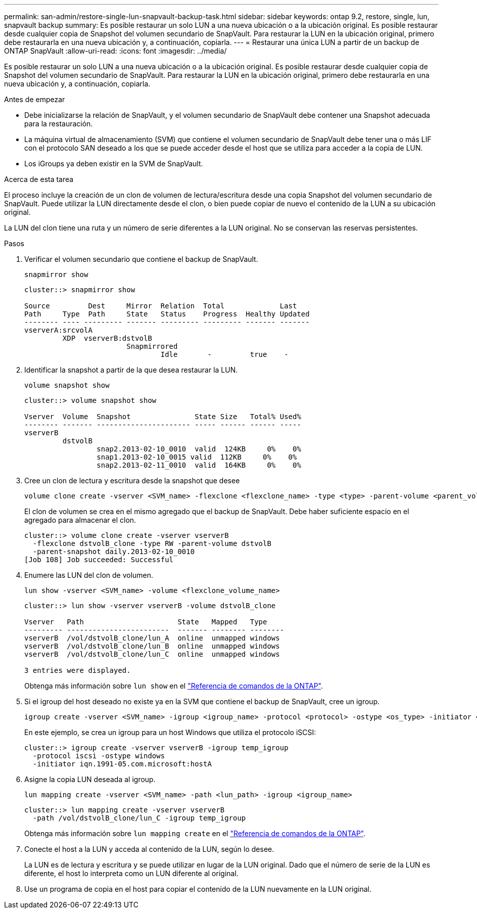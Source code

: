 ---
permalink: san-admin/restore-single-lun-snapvault-backup-task.html 
sidebar: sidebar 
keywords: ontap 9.2, restore, single, lun, snapvault backup 
summary: Es posible restaurar un solo LUN a una nueva ubicación o a la ubicación original. Es posible restaurar desde cualquier copia de Snapshot del volumen secundario de SnapVault. Para restaurar la LUN en la ubicación original, primero debe restaurarla en una nueva ubicación y, a continuación, copiarla. 
---
= Restaurar una única LUN a partir de un backup de ONTAP SnapVault
:allow-uri-read: 
:icons: font
:imagesdir: ../media/


[role="lead"]
Es posible restaurar un solo LUN a una nueva ubicación o a la ubicación original. Es posible restaurar desde cualquier copia de Snapshot del volumen secundario de SnapVault. Para restaurar la LUN en la ubicación original, primero debe restaurarla en una nueva ubicación y, a continuación, copiarla.

.Antes de empezar
* Debe inicializarse la relación de SnapVault, y el volumen secundario de SnapVault debe contener una Snapshot adecuada para la restauración.
* La máquina virtual de almacenamiento (SVM) que contiene el volumen secundario de SnapVault debe tener una o más LIF con el protocolo SAN deseado a los que se puede acceder desde el host que se utiliza para acceder a la copia de LUN.
* Los iGroups ya deben existir en la SVM de SnapVault.


.Acerca de esta tarea
El proceso incluye la creación de un clon de volumen de lectura/escritura desde una copia Snapshot del volumen secundario de SnapVault. Puede utilizar la LUN directamente desde el clon, o bien puede copiar de nuevo el contenido de la LUN a su ubicación original.

La LUN del clon tiene una ruta y un número de serie diferentes a la LUN original. No se conservan las reservas persistentes.

.Pasos
. Verificar el volumen secundario que contiene el backup de SnapVault.
+
[source, cli]
----
snapmirror show
----
+
[listing]
----
cluster::> snapmirror show

Source         Dest     Mirror  Relation  Total             Last
Path     Type  Path     State   Status    Progress  Healthy Updated
-------- ---- --------- ------- --------- --------- ------- -------
vserverA:srcvolA
         XDP  vserverB:dstvolB
                        Snapmirrored
                                Idle       -         true    -
----
. Identificar la snapshot a partir de la que desea restaurar la LUN.
+
[source, cli]
----
volume snapshot show
----
+
[listing]
----
cluster::> volume snapshot show

Vserver  Volume  Snapshot               State Size   Total% Used%
-------- ------- ---------------------- ----- ------ ------ -----
vserverB
         dstvolB
                 snap2.2013-02-10_0010  valid  124KB     0%    0%
                 snap1.2013-02-10_0015 valid  112KB     0%    0%
                 snap2.2013-02-11_0010  valid  164KB     0%    0%
----
. Cree un clon de lectura y escritura desde la snapshot que desee
+
[source, cli]
----
volume clone create -vserver <SVM_name> -flexclone <flexclone_name> -type <type> -parent-volume <parent_volume_name> -parent-snapshot <snapshot_name>
----
+
El clon de volumen se crea en el mismo agregado que el backup de SnapVault. Debe haber suficiente espacio en el agregado para almacenar el clon.

+
[listing]
----
cluster::> volume clone create -vserver vserverB
  -flexclone dstvolB_clone -type RW -parent-volume dstvolB
  -parent-snapshot daily.2013-02-10_0010
[Job 108] Job succeeded: Successful
----
. Enumere las LUN del clon de volumen.
+
[source, cli]
----
lun show -vserver <SVM_name> -volume <flexclone_volume_name>
----
+
[listing]
----
cluster::> lun show -vserver vserverB -volume dstvolB_clone

Vserver   Path                      State   Mapped   Type
--------- ------------------------  ------- -------- --------
vserverB  /vol/dstvolB_clone/lun_A  online  unmapped windows
vserverB  /vol/dstvolB_clone/lun_B  online  unmapped windows
vserverB  /vol/dstvolB_clone/lun_C  online  unmapped windows

3 entries were displayed.
----
+
Obtenga más información sobre `lun show` en el link:https://docs.netapp.com/us-en/ontap-cli/lun-show.html["Referencia de comandos de la ONTAP"^].

. Si el igroup del host deseado no existe ya en la SVM que contiene el backup de SnapVault, cree un igroup.
+
[source, cli]
----
igroup create -vserver <SVM_name> -igroup <igroup_name> -protocol <protocol> -ostype <os_type> -initiator <initiator_name>
----
+
En este ejemplo, se crea un igroup para un host Windows que utiliza el protocolo iSCSI:

+
[listing]
----
cluster::> igroup create -vserver vserverB -igroup temp_igroup
  -protocol iscsi -ostype windows
  -initiator iqn.1991-05.com.microsoft:hostA
----
. Asigne la copia LUN deseada al igroup.
+
[source, cli]
----
lun mapping create -vserver <SVM_name> -path <lun_path> -igroup <igroup_name>
----
+
[listing]
----
cluster::> lun mapping create -vserver vserverB
  -path /vol/dstvolB_clone/lun_C -igroup temp_igroup
----
+
Obtenga más información sobre `lun mapping create` en el link:https://docs.netapp.com/us-en/ontap-cli/lun-mapping-create.html["Referencia de comandos de la ONTAP"^].

. Conecte el host a la LUN y acceda al contenido de la LUN, según lo desee.
+
La LUN es de lectura y escritura y se puede utilizar en lugar de la LUN original. Dado que el número de serie de la LUN es diferente, el host lo interpreta como un LUN diferente al original.

. Use un programa de copia en el host para copiar el contenido de la LUN nuevamente en la LUN original.

